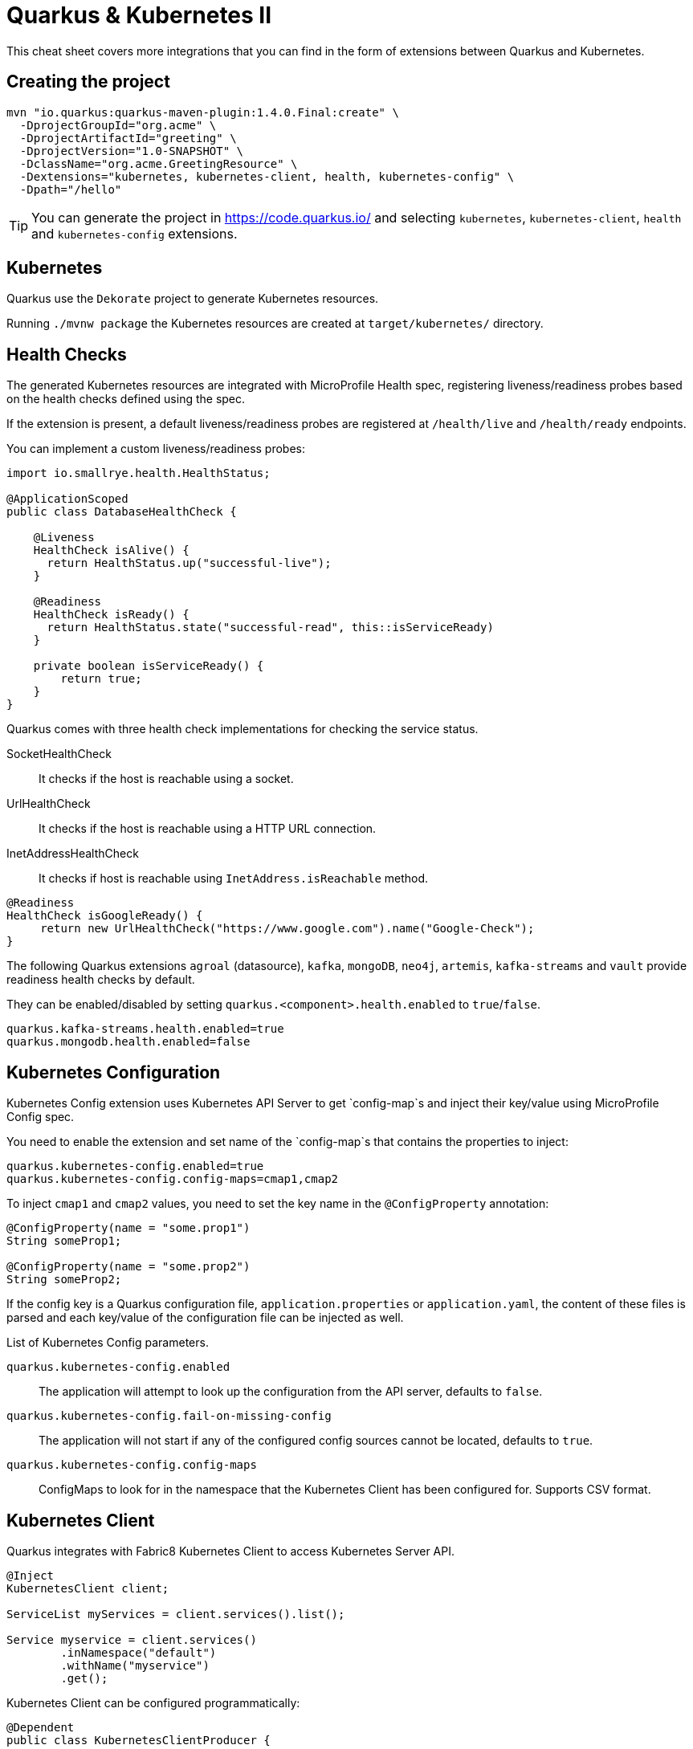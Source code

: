 = Quarkus & Kubernetes II
:experimental: true
:product-name:
:version: 1.4.0

This cheat sheet covers more integrations that you can find in the form of extensions between Quarkus and Kubernetes.

== Creating the project

[source, bash-shell, subs=attributes+]
----
mvn "io.quarkus:quarkus-maven-plugin:{version}.Final:create" \
  -DprojectGroupId="org.acme" \
  -DprojectArtifactId="greeting" \
  -DprojectVersion="1.0-SNAPSHOT" \
  -DclassName="org.acme.GreetingResource" \
  -Dextensions="kubernetes, kubernetes-client, health, kubernetes-config" \
  -Dpath="/hello"
----

TIP: You can generate the project in https://code.quarkus.io/ and selecting `kubernetes`, `kubernetes-client`, `health` and `kubernetes-config` extensions.

== Kubernetes

Quarkus use the `Dekorate` project to generate Kubernetes resources.

Running `./mvnw package` the Kubernetes resources are created at `target/kubernetes/` directory.

== Health Checks

The generated Kubernetes resources are integrated with MicroProfile Health spec, registering liveness/readiness probes based on the health checks defined using the spec.

If the extension is present, a default liveness/readiness probes are registered at `/health/live` and `/health/ready` endpoints.

You can implement a custom liveness/readiness probes:

[source, java]
----
import io.smallrye.health.HealthStatus;

@ApplicationScoped
public class DatabaseHealthCheck {

    @Liveness
    HealthCheck isAlive() {
      return HealthStatus.up("successful-live");
    }

    @Readiness
    HealthCheck isReady() {
      return HealthStatus.state("successful-read", this::isServiceReady)
    }

    private boolean isServiceReady() {
        return true;
    }
}
----

Quarkus comes with three health check implementations for checking the service status.

SocketHealthCheck:: It checks if the host is reachable using a socket.
UrlHealthCheck:: It checks if the host is reachable using a HTTP URL connection.
InetAddressHealthCheck:: It checks if host is reachable using `InetAddress.isReachable` method.

[source, java]
----
@Readiness
HealthCheck isGoogleReady() {
     return new UrlHealthCheck("https://www.google.com").name("Google-Check");
}
----

The following Quarkus extensions `agroal` (datasource), `kafka`, `mongoDB`, `neo4j`, `artemis`, `kafka-streams` and `vault` provide readiness health checks by default.

They can be enabled/disabled by setting `quarkus.<component>.health.enabled` to `true`/`false`.

[source, properties]
----
quarkus.kafka-streams.health.enabled=true
quarkus.mongodb.health.enabled=false
----

== Kubernetes Configuration

Kubernetes Config extension uses Kubernetes API Server to get `config-map`s and inject their key/value using MicroProfile Config spec.

You need to enable the extension and set name of the `config-map`s that contains the properties to inject: 

[source, properties]
----
quarkus.kubernetes-config.enabled=true
quarkus.kubernetes-config.config-maps=cmap1,cmap2
----

To inject `cmap1` and `cmap2` values, you need to set the key name in the `@ConfigProperty` annotation:

[source, java]
----
@ConfigProperty(name = "some.prop1")
String someProp1;

@ConfigProperty(name = "some.prop2")
String someProp2;
----

If the config key is a Quarkus configuration file, `application.properties` or `application.yaml`, the content of these files is parsed and each key/value of the configuration file can be injected as well.

List of Kubernetes Config parameters.

`quarkus.kubernetes-config.enabled`::
The application will attempt to look up the configuration from the API server, defaults to `false`.

`quarkus.kubernetes-config.fail-on-missing-config`::
The application will not start if any of the configured config sources cannot be located, defaults to `true`.

`quarkus.kubernetes-config.config-maps`::
ConfigMaps to look for in the namespace that the Kubernetes Client has been configured for. Supports CSV format.

== Kubernetes Client

Quarkus integrates with Fabric8 Kubernetes Client to access Kubernetes Server API.

[source, java]
----
@Inject
KubernetesClient client;

ServiceList myServices = client.services().list();

Service myservice = client.services()
        .inNamespace("default")
        .withName("myservice")
        .get();
----

Kubernetes Client can be configured programmatically:

[source, java]
----
@Dependent
public class KubernetesClientProducer {

    @Produces
    public KubernetesClient kubernetesClient() {
        Config config = new ConfigBuilder()
            .withMasterUrl("https://mymaster.com")
            .build();
        return new DefaultKubernetesClient(config);
    }
}
----

Or also in `application.properties`.

By default, Kubernetes Client reads connection properties from the `~/.kube/config` folder but you can set them too by using some of the `kubernetes-client` properties:

`quarkus.kubernetes-client.trust-certs`::
Trust self-signed certificates, defaults to `false`.

`quarkus.kubernetes-client.master-url`::
URL of Kubernetes API server.

`quarkus.kubernetes-client.namespace`::
Default namespace.

`quarkus.kubernetes-client.ca-cert-file`::
CA certificate data.

`quarkus.kubernetes-client.client-cert-file`::
Client certificate file.

`quarkus.kubernetes-client.client-cert-data`::
Client certificate data.

`quarkus.kubernetes-client.client-key-data`::
Client key data.

`quarkus.kubernetes-client.client-key-algorithm`::
Client key algorithm.

`quarkus.kubernetes-client.username`::
Username.

`quarkus.kubernetes-client.password`::
Password.